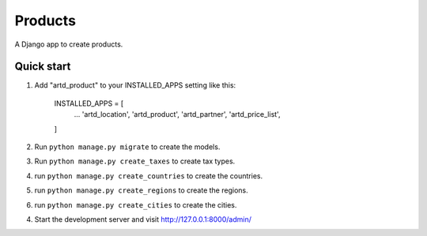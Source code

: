 =================
Products
=================

A Django app to create products.


Quick start
-----------

1. Add "artd_product" to your INSTALLED_APPS setting like this:
    
        INSTALLED_APPS = [
            ...
            'artd_location',
            'artd_product',
            'artd_partner',
            'artd_price_list',
        ]

2. Run ``python manage.py migrate`` to create the models.

3. Run ``python manage.py create_taxes`` to create tax types.

4. run ``python manage.py create_countries`` to create the countries.

5. run ``python manage.py create_regions`` to create the regions.

6. run ``python manage.py create_cities`` to create the cities.



4. Start the development server and visit http://127.0.0.1:8000/admin/